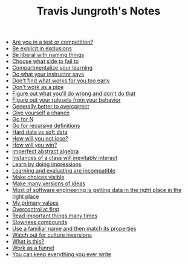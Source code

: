 #+TITLE: Travis Jungroth's Notes

- [[file:20211008002624-are_you_in_a_test_or_competition.org][Are you in a test or competition?]]
- [[file:20210925123810-be_explicit_in_exclusions.org][Be explicit in exclusions]]
- [[file:20210925122800-be_liberal_with_naming_things.org][Be liberal with naming things]]
- [[file:20210926105157-choose_what_side_to_fail_to.org][Choose what side to fail to]]
- [[file:20210926095757-compartmentalize_your_learning.org][Compartmentalize your learning]]
- [[file:20210926113410-do_what_your_instructor_says.org][Do what your instructor says]]
- [[file:20210926092102-don_t_find_what_works_for_you_too_early.org][Don't find what works for you too early]]
- [[file:20210925130219-don_t_work_as_a_pipe.org][Don't work as a pipe]]
- [[file:20210926102840-figure_out_what_you_ll_do_wrong_and_don_t_do_that.org][Figure out what you'll do wrong and don't do that]]
- [[file:20210925142019-figure_out_your_rulesets_from_your_behavior.org][Figure out your rulesets from your behavior]]
- [[file:20210926110859-generally_better_to_overcorrect.org][Generally better to overcorrect]]
- [[file:20210926091221-give_yourself_a_chance.org][Give yourself a chance]]
- [[file:20210926001354-go_for_n.org][Go for N]]
- [[file:20210925234230-go_for_recursive_definitions.org][Go for recursive definitions]]
- [[file:20210923232035-hard_data_vs_soft_data.org][Hard data vs soft data]]
- [[file:20210926090601-how_will_you_not_lose.org][How will you not lose?]]
- [[file:20210926090509-how_will_you_win.org][How will you win?]]
- [[file:20210929212411-imperfect_abstract_algebra.org][Imperfect abstract algebra]]
- [[file:20210929205241-instances_of_a_class_will_inevitably_interact.org][Instances of a class will inevitably interact]]
- [[file:20210926091846-learn_by_doing_impressions.org][Learn by doing impressions]]
- [[file:20210926092209-learning_and_evaluating_are_incompatible.org][Learning and evaluating are incompatible]]
- [[file:20210925125226-make_choices_visible.org][Make choices visible]]
- [[file:20210925131041-make_many_versions_of_ideas.org][Make many versions of ideas]]
- [[file:20211008005542-most_of_software_engineering_is_getting_data_in_the_right_place_in_the_right_place.org][Most of software engineering is getting data in the right place in the right place]]
- [[file:20210923192710-my_primary_values.org][My primary values]]
- [[file:20210926104946-overcontrol_at_first.org][Overcontrol at first]]
- [[file:20210926085544-read_important_things_many_times.org][Read important things many times]]
- [[file:20211008004431-slowness_compounds.org][Slowness compounds]]
- [[file:20210929213508-use_a_familiar_name_and_then_match_its_properties.org][Use a familiar name and then match its properties]]
- [[file:20211008010354-watch_out_for_culture_inversions.org][Watch out for culture inversions]]
- [[file:20210926100543-what_is_this.org][What is this?]]
- [[file:20210925124554-work_as_a_funnel.org][Work as a funnel]]
- [[file:20210925131511-you_can_keep_everything_you_ever_write.org][You can keep everything you ever write]]